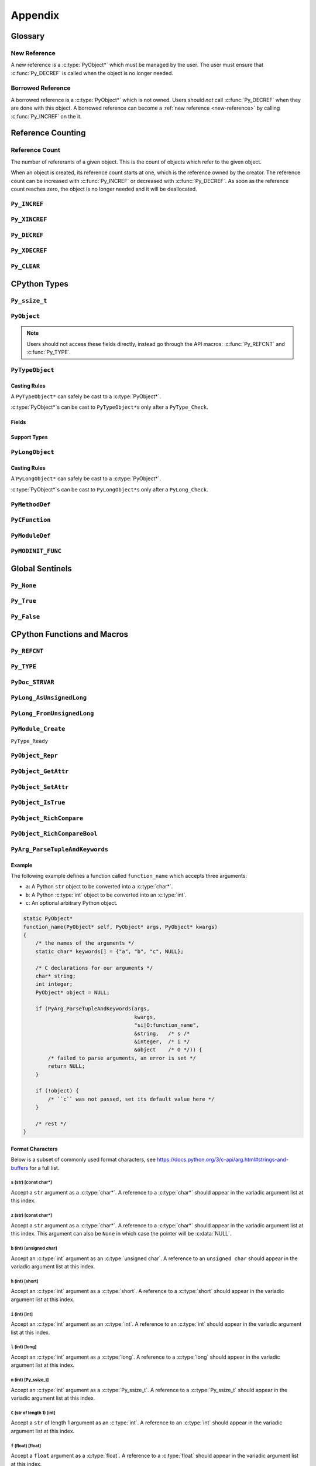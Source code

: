 Appendix
========

Glossary
--------

.. _new-reference:

New Reference
~~~~~~~~~~~~~

A new reference is a :c:type:`PyObject*` which must be managed by the user. The
user must ensure that :c:func:`Py_DECREF` is called when the object is no longer
needed.

.. _borrowed-reference:

Borrowed Reference
~~~~~~~~~~~~~~~~~~

A borrowed reference is a :c:type:`PyObject*` which is not owned. Users should
*not* call :c:func:`Py_DECREF` when they are done with this object. A borrowed
reference can become a :ref:`new reference <new-reference>` by calling
:c:func:`Py_INCREF` on the it.

Reference Counting
------------------

.. _ref-count:

Reference Count
~~~~~~~~~~~~~~~

The number of refererants of a given object. This is the count of objects which
refer to the given object.

When an object is created, its reference count starts at one, which is the
reference owned by the creator. The reference count can be increased with
:c:func:`Py_INCREF` or decreased with :c:func:`Py_DECREF`. As soon as the
reference count reaches zero, the object is no longer needed and it will be
deallocated.


``Py_INCREF``
~~~~~~~~~~~~~

.. c:function:: void Py_INCREF(PyObject* ob)

   The ``Py_INCREF`` macro increments the :ref:`reference count <ref-count>` of
   an object by one.

   :param PyObject* ob: The object to increment the reference count of.

``Py_XINCREF``
~~~~~~~~~~~~~~

.. c:function:: void Py_XINCREF(PyObject* ob)

   The ``Py_INCREF`` macro increments the :ref:`reference count <ref-count>` of
   an object if ``ob`` is not :c:data:`NULL`.

   :param PyObject* ob: The object to increment the reference count of.

``Py_DECREF``
~~~~~~~~~~~~~

.. c:function:: void Py_DECREF(PyObject* ob)

   The ``Py_DECREF`` macro decrements the :ref:`reference count <ref-count>` of
   an object by one.

   :param PyObject* ob: The object to decrement the reference count of.

``Py_XDECREF``
~~~~~~~~~~~~~~

.. c:function:: void Py_XDECREF(PyObject* ob)

   The ``Py_XDECREF`` macro decrements the :ref:`reference count <ref-count>` of
   an object if ``ob`` is not :c:data:`NULL`.

   :param PyObject* ob: The object to decrement the reference count of.

``Py_CLEAR``
~~~~~~~~~~~~

.. c:function:: void Py_CLEAR(PyObject* ob)

   The ``Py_CLEAR`` macro decrements the :ref:`reference count <ref-count>` of
   an object and then sets the input :c:type:`PyObject*` to :c:data:`NULL`.

   :param PyObject* ob: The object to decrement the reference count of and set
                        to :c:data:`NULL`.

CPython Types
-------------

``Py_ssize_t``
~~~~~~~~~~~~~~

.. c:type:: Py_ssize_t

   A ``Py_ssize_`` is a signed integral type used to hold counts and object
   sizes. On many platforms this is an alias of :c:type:`ssize_t`.

``PyObject``
~~~~~~~~~~~~

.. c:type:: PyObject

   https://docs.python.org/3.6/c-api/structures.html#c.PyObject

   ``PyObject`` is the structure which holds Python values. The definition looks
   like:

   .. c:member:: Py_ssize_t PyObject.ob_refcnt

      The object's :ref:`reference count <ref-count>`.

   .. c:member:: PyTypeObject* PyObject.ob_type

      The object's type as a Python object.

.. note::

   Users should not access these fields directly, instead go through the API
   macros: :c:func:`Py_REFCNT` and :c:func:`Py_TYPE`.

``PyTypeObject``
~~~~~~~~~~~~~~~~

.. c:type:: PyTypeObject

   https://docs.python.org/3/c-api/type.html

   ``PyTypeObject`` is the structure which holds Python ``type`` objects.

Casting Rules
`````````````

A ``PyTypeObject*`` can safely be cast to a :c:type:`PyObject*`.

:c:type:`PyObject*`\s can be cast to ``PyTypeObject*``\s only after a
``PyType_Check``.

Fields
``````

.. c:member:: const char* PyTypeObject.tp_name

   The fully qualified name to the class as a C string. This string must stay
   alive forever.

   This field is not inherited.

.. c:member:: Py_ssize_t PyTypeObject.tp_basicsize

   The base size of instances of this class. You should use ``sizeof`` to derive
   this from the instance struct type.

   This field is inherited

.. c:member:: Py_ssize_t PyTypeObject.tp_itemsize

   Some classes require variable storage to hold instances. For example,
   :c:type:`PyTupleObject`\s stores all of the members inline. The
   :c:member:`PyTypeObject.tp_basicsize` of a tuple would be the base object and
   element count, the :c:member:`PyTypeObject.tp_itemsize` would be
   ``sizeof(PyObject*)``. If instances are always the same size, this field
   should be 0.

.. c:member:: destructor PyTypeObject.tp_dealloc

   A pointer to the object destructor. This function is called when the
   :ref:`reference count <ref-count>` hits 0. This function should release
   any references that it owns and then defer to
   :c:member:`PyTypeObject.tp_free` to deallocate the memory.

   This field is inherited.

.. c:member:: printfunc PyTypeObject.tp_print

   Reserved slot from Python 2. This is now unused.

.. c:member:: getattrfunc PyTypeObject.tp_getattr

   Deprecated in favor of :c:member:`PyTypeObject.tp_getattro`

.. c:member:: setattrfunc PyTypeObject.tp_setattr

   Deprecated in favor of :c:member:`PyTypeObject.tp_setattro`

.. c:member:: PyAsyncMethods* PyTypeObject.tp_as_async

   Pointer to additional functions used when an object supports the Async
   Protocol. If the type does not support the Async Protocol, this can be
   :c:data:`NULL`.

   The value of the pointer is not inherited, but the members are inherited
   individually.

.. c:member:: reprfunc PyTypeObject.tp_repr

   C API equivalent of ``__repr__``

   This can be invoked with :c:func:`PyObject_Repr`.

   This field is inherited.

.. c:member:: PyNumberMethods* PyTypeObject.tp_as_number

   Pointer to additional functions used when an object supports the :ref:`number
   Protocol <number-api>`. If the type does not support the Number Protocol,
   this can be :c:data:`NULL`.

   The value of the pointer is not inherited, but the members are inherited
   individually.

   .. c:type:: PyNumberMethods

       A collection of function pointers used to support the :ref:`number-api`.

       .. code-block:: c

          typedef struct {
              binaryfunc nb_add;
              binaryfunc nb_subtract;
              binaryfunc nb_multiply;
              binaryfunc nb_remainder;
              binaryfunc nb_divmod;
              ternaryfunc nb_power;
              unaryfunc nb_negative;
              unaryfunc nb_positive;
              unaryfunc nb_absolute;
              inquiry nb_bool;
              unaryfunc nb_invert;
              binaryfunc nb_lshift;
              binaryfunc nb_rshift;
              binaryfunc nb_and;
              binaryfunc nb_xor;
              binaryfunc nb_or;
              unaryfunc nb_int;
              void *nb_reserved;
              unaryfunc nb_float;

              binaryfunc nb_inplace_add;
              binaryfunc nb_inplace_subtract;
              binaryfunc nb_inplace_multiply;
              binaryfunc nb_inplace_remainder;
              ternaryfunc nb_inplace_power;
              binaryfunc nb_inplace_lshift;
              binaryfunc nb_inplace_rshift;
              binaryfunc nb_inplace_and;
              binaryfunc nb_inplace_xor;
              binaryfunc nb_inplace_or;

              binaryfunc nb_floor_divide;
              binaryfunc nb_true_divide;
              binaryfunc nb_inplace_floor_divide;
              binaryfunc nb_inplace_true_divide;

              unaryfunc nb_index;

              binaryfunc nb_matrix_multiply;
              binaryfunc nb_inplace_matrix_multiply;
        } PyNumberMethods;


.. c:member:: PySequenceMethods* PyTypeObject.tp_as_sequence

   Pointer to additional functions used when an object supports the Sequence
   Protocol. If the type does not support the Sequence Protocol, this can be
   :c:data:`NULL`.

   The value of the pointer is not inherited, but the members are inherited
   individually.

   .. c:type:: PySequenceMethods

      A collection of function pointers used to support the Sequence API.

      .. c:member:: lenfunc PySequenceMethods.sq_length

         The function used to support :c:func:`PyObject_Size`. This function
         will automatically be converted into a Python ``__len__``.

      .. c:member:: binaryfunc PySequenceMethods.sq_concat

         The function used to support :c:func:`PySequence_Concat`. If there is
         no :c:member:`PyNumberMethods.nb_add` function, this will be turned
         into a ``__add__`` function (like ``list + list`` in Python).

      .. c:member:: ssizeargfunc PySequenceMethods.sq_repeat

         The function used to support :c:func:`PySequence_Repeat`. If there is
         no :c:member:`PyNumberMethods.nb_multiply` this will be turned into a
         ``__mul__`` function (like ``list * int`` in Python).

      .. c:member:: ssizeargfunc PySequenceMethods.sq_item

         The function used to support :c:func:`PySequenceMethods.sq_item`. This
         function will be converted into a ``__getitem__`` method in Python.

      .. c:member:: ssizeobjargproc PySequenceMethods.sq_ass_item

         The function used to support :c:func:`PySequence_SetItem`. This slot
         can be :c:data:`NULL` if the object doesn't support assignment (like
         ``tuple``).  This will be converted into a ``__setitem__`` method in
         Python.

      .. c:member:: objobjproc PySequenceMethods.sq_contains

         The function used to support :c:func:`PySequence_Contains`. If this is
         left :c:data:`NULL`, a linear search will be performed. This function
         will be converted into a ``__contains__`` method in Python.

      .. c:member:: binaryfunc PySequenceMethods.sq_inplace_concat

         The function used to support :c:func:`PySequence_InPlaceConcat`. It
         should modify ``self`` in place and then return ``self``. This function
         is like ``list += list`` in Python.

      .. c:member:: binaryfunc PySequenceMethods.sq_inplace_repeat

         The function used to support :c:func:`PySequence_InPlaceRepeat`. It
         should modify ``self`` in place and then return ``self``. This function
         is like ``list *= int`` in Python.

.. c:member:: PyMappingMethods* PyTypeObject.tp_as_mapping

   Pointer to additional functions used when an object supports the Mapping
   Protocol. If the type does not support the Mapping Protocol, this can be
   :c:data:`NULL`.

   The value of the pointer is not inherited, but the members are inherited
   individually.

.. c:member:: hashfunc PyTypeObject.tp_hash

   C API equivalent of ``__hash__``.

   This can be set to :c:func:`PyObject_HashNotImplemented` which is the
   equivalent of adding ``__hash__ = None`` in Python.

   This can be invoked with :c:func:`PyObject_Hash`.

   This field is inherited along with :c:member:`PyTypeObject.tp_richcompare`
   only when the subtype does not override either function.

.. c:member:: ternaryfunc PyTypeObject.tp_call

   C API equivalent of ``__call__``.

   This field is inherited.

.. c:member:: reprfunc PyTypeObject.tp_str

   The C API equivalent of ``_str__``. If this not set,
   :c:member:`PyTypeObject.tp_repr` will be used.

   This can be invoked with :c:func:`PyObject_Str`.

   This field is inherited.

.. c:member:: getattrofunc PyTypeObject.tp_getattro

   The C API equivalent of ``__getattr__``. This can be set to
   :c:func:`PyObject_GenericGetAttr` which implements standard attribute lookup.

   This can be invoked with :c:func:`PyObject_GetAttr`.

   This field is inherited.

   .. note::

      To use :c:func:`PyObject_GenericGetAttr` the
      :c:member:`PyTypeObject.tp_dictoffset` must be nonzero.

.. c:member:: setattrofunc PyTypeObject.tp_setattrofunc

   The C API equivalent of ``__setattr__``. This can be set to
   :c:func:`PyObject_GenericSetAttr` which implements standard attribute
   assignment.

   This can be invoked with :c:func:`PyObject_SetAttr`.

   This field is inherited.

   .. note::

      To use :c:func:`PyObject_GenericSetAttr` the
      :c:member:`PyTypeObject.tp_dictoffset` must be nonzero.

.. c:member:: PyBufferProcs* PyTypeObject.tp_as_buffer

   Pointer to additional functions used when an object supports the Buffer
   Protocol. If the type does not support the Buffer Protocol, this can be
   :c:data:`NULL`.

   The value of the pointer is not inherited, but the members are inherited
   individually.

.. c:member:: unsigned long PyTypeObject.tp_flags

   A bitmask of information about the type.

   .. c:macro:: Py_TPFLAGS_HEAPTYPE

      This bit is set when the type object is allocated on the heap. This is
      true for classes defined in Python.

   .. c:macro:: Py_TPFLAGS_BASETYPE

      This bit is set when the type can be subclassed. Sometimes we don't want
      to treat out members as virtual so we ignore the possibility of subclasses
      changing methods.

      Attempting to subclass for a type without this bit set will generate an
      error like:

      .. code-block:: python

         TypeError: type '<name>' is not an acceptable base type

   .. c:macro:: Py_TPFLAGS_READY

      Marks that :c:func:`PyType_Ready` has been called. You should not
      explicitly set this flag.

   .. c:macro:: Py_TPFLAGS_READYING

      Marks that :c:func:`PyType_Ready` is in the process of readying the
      type. You should not explicitly set this flag.

   .. c:macro:: Py_TPFLAGS_HAVE_GC

      Marks that this type supports the cyclic garbage collector. If this is
      set, instances need to be allocated with :c:func:`PyObject_GC_New` and
      freed with :c:func:`PyObject_GC_Del`. If this bit is set the
      :c:member:`PyTypeObject.tp_traverse` function must be set.

   .. c:macro:: Py_TPFLAGS_DEFAULT

      The default set of bits that should be set for all new classes.

   .. c:macro:: Py_TPFLAGS_LONG_SUBCLASS

   .. c:macro:: Py_TPFLAGS_LIST_SUBCLASS

   .. c:macro:: Py_TPFLAGS_TUPLE_SUBCLASS

   .. c:macro:: Py_TPFLAGS_BYTES_SUBCLASS

   .. c:macro:: Py_TPFLAGS_UNICODE_SUBCLASS

   .. c:macro:: Py_TPFLAGS_DICT_SUBCLASS

   .. c:macro:: Py_TPFLAGS_BASE_EXC_SUBCLASS

   .. c:macro:: Py_TPFLAGS_TYPE_SUBCLASS

      Marks that the type is a subclass of one of the builtin types. These
      dramatically speed up common ``Py*_Check`` calls which can then use a bit
      and instead of a generic :c:func:`PyObject_Isinstance` call. You should
      not set these bits directly, :c:func:`PyType_Ready` will do this if
      needed.

   .. c:macro:: Py_TPFLAGS_HAVE_FINALIZE

      Marks that the :c:member:`PyTypeObject.tp_finalize` should be called on
      object destruction.

.. c:member:: const char* PyTypeObject.tp_doc

   A pointer to the docstring as a C string. If :c:data:`NULL`, ``__doc__`` will
   be ``None``.

   This field is not inherited.

.. c:member:: traverseproc PyTypeObject.tp_traverse

   A pointer to the cyclical garbage collector traversal function. This is only
   called if :c:macro:`Py_TPFLAGS_HAVE_GC` is set.

   This function needs to call :c:func:`Py_VISIT` on all of the members which
   may participate in a cycle.

   To use the :c:func:`Py_VISIT` macro the :c:type:`visitproc` argument *must*
   be called ``visit`` and the :c:type:`void*` argument must be called ``arg``.

   Below we have a type with two :c:type:`PyObject*` fields and one non-object
   field.

   .. code-block:: c

      typedef struct {
          PyObject mt_base;
          PyObject* mt_object_member;
          PyObject* mt_other_object_member;
          Py_ssize_t mt_not_an_object;
      } mytype;

      static int
      mytype_traverse(mytype* self, visitproc visit, void* arg)
      {
          Py_VISIT(self->mt_base);
          Py_VISIT(self->mt_object_member);
          /* note: not visiting self->mt_not_an_object because it is not a
             PyObject* */
          return 0;
      }

   .. note::

      It is safe to not traverse immutable scalar members, for example:
      :c:type:`PyLongObject*` members. It doesn't hurt to visit all
      :c:type:`PyObject*` members so if you aren't sure, just visit it!

.. c:member:: inquiry PyTypeObject.tp_clear

   Clear any references owned by this object **while keeping the object in a
   valid state**. Valid state means that the interpreter should not segfault
   because an object assumes members are non-null and then ``tp_clear`` sets
   them to :c:data:`NULL`. An example of this idea is :c:meth:`list.clear`. This
   drops all of the references owned by the list; however, at the end you still
   have a valid list. This function is only called if
   :c:macro:`Py_TPFLAGS_HAVE_GC` is set.

   When clearing references the :c:func:`Py_CLEAR` macro should be used instead
   of just :c:func:`Py_DECREF`. This is because decref can trigger a
   deallocation which can invoke arbitrary Python code through an object's
   ``__del__`` method. This code can reference back to the object being cleared
   and we don't want to return a pointer to the recently destroyed object.

   Below we have a type with two :c:type:`PyObject*` fields and one non-object
   field.

   .. code-block:: c

      typedef struct {
          PyObject mt_base;
          PyObject* mt_object_member;
          PyObject* mt_other_object_member;
          Py_ssize_t mt_not_an_object;
      } mytype;

      static int
      mytype_clear(mytype* self)
      {
          Py_CLEAR(self->mt_base);
          Py_CLEAR(self->mt_object_member);
          /* note: not clearing self->mt_not_an_object because it is not a
             PyObject* */
          return 0;
      }

   .. note::

      Immutable objects can skip defining a :c:member:`PyTypeObject.tp_clear`
      field. It is impossible to form a reference cycle with all immutable
      objects which means the other object's :c:member:`PyTypeObject.tp_clear`
      functions must be sufficient to clear the cycle.

.. c:member:: richcmpfunc PyTypeObject.tp_richcompare

   The function which supports :c:func:`PyObject_Richcompare` for this type.

   See :c:func:`PyObject_Richcompare` for more information about how this
   function works.

   This field is inherited along with :c:member:`PyTypeObject.tp_hash` only when
   the subtype does not override either function.

.. c:member:: Py_ssize_t PyTypeObject.tp_weaklistoffset

   The offset into an object structure where the weaklist is stored. This is
   used for making objects weakly referenceable. If an object is not weakly
   referenceable, this field should be set to 0. This offset needs to point to a
   :c:data:`NULL` initialized :c:type:`PyObject*` slot in the instance
   structure.

   In Python, if a class defines a ``__weakref__`` slot in ``__slots__``, that
   offset will be used as the :c:member:`PyTypeObject.tp_weaklistoffset`.

   Below we have a weakly referenceable type:

   .. code-block:: c

      typedef struct {
          PyObject wr_base;
          PyObject* wr_weaklist;
          /* other data if we want */
      } mytype;

      PyTypeObject mytype_type = {
          /* ... */

          offsetof(mytype, wr_weaklist),  /* tp_weaklistoffset */

          /* ... */
      };

   Note that we use the ``ofsetoff`` operator to compute the offset accounting
   for the size of all members before ``wr_weaklist`` and any padding added by
   the compiler.

   This field is inherited.

   .. note::

      Do not confuse this field with :c:member:`PyTypeObject.tp_weaklist` which
      is the weaklist storage for taking weak references of the type object
      itself.

.. c:member:: getiterfunc PyTypeObject.tp_iter

   The C API equivalent of ``__iter__``.

   This can be invoked with :c:func:`PyObject_Iter`.

   This field is inherited.

   .. note::

      Objects may still be iterable without this function set if the support the
      Sequence Protocol. The :c:func:`PySequenceMethods.sq_item` function will
      be used from 0 until an :c:data:`PyExc_IndexError` is raised just like in
      Python with ``__getitem__``.

.. c:member:: iternextfunc PyTypeObject.tp_iternext

   The C API equivalent of ``__next__``. The core difference is that
   :c:data:`PyExc_StopIteration` does *not* need to be set when the iterator is
   exhausted. This will be done before returning to Python but the exception
   overhead can be avoided when being called from C.

   If this slot is set, :c:member:`PyTypeObject.tp_iter` should be a function
   which returns a :ref:`new reference <new-reference>` to ``self``.

   This can be invoked with :c:func:`PyIter_Next`.

.. c:member:: PyMethodDef* PyTypeObject.tp_methods

   A :c:data:`NULL` terminated array of :c:type:`PyMethodDef` structures which
   will become the methods of the class. For each :c:type:`PyMethodDef` in this
   list, a function object will be created and stored in the
   :c:member:`PyTypeObject.tp_dict`.

   The value of this field is not inherited but the methods will be.

.. c:member:: PyMemberDef* PyTypeObject.tp_members

   A :c:data:`NULL` terminated array of :c:type:`PyMemberDef` structures which
   will become the methods of the class. For each :c:type:`PyMemberDef` in this
   list, a descriptor object will be created and stored in the
   :c:member:`PyTypeObject.tp_dict`.

   The value of this field is not inherited but the members will be.

   .. c:type:: PyMemberDef

      A structure which defines a descriptor for exposing a C member as a Python
      member.

      .. c:member:: char* PyMemberDef.name

         The name of the member as a C string.

      .. c:member:: int PyMemberDef.type

         The type code of the member.

         .. c:macro:: T_SHORT

            A :c:type:`short` member to be converted into a Python ``int``.

         .. c:macro:: T_INT

            A :c:type:`int` member to be converted into a Python ``int``.

         .. c:macro:: T_LONG

            A :c:type:`long` member to be converted into a Python ``int``.

         .. c:macro:: T_FLOAT

            A :c:type:`float` member to be converted into a Python ``float``.

         .. c:macro:: T_DOUBLE

            A :c:type:`double` member to be converted into a Python ``float``.

         .. c:macro:: T_STRING

            A :c:type:`char*` member to be converted into a Python ``str``.

            .. note::

               This implies :c:macro:`READONLY`.

         .. c:macro:: T_OBJECT

            Get a :c:type:`PyObject*`. If the pointer is :c:data:`NULL`,
            ``None`` will be returned.

            :c:macro:`T_OBJECT_EX` is often a better choice because of how it
            handles ``del``.

         .. c:macro:: T_OBJECT_EX

            Get a :c:type:`PyObject*`. If the pointer is :c:data:`NULL`,
            a :c:data:`PyExc_AttributeError` will be raised.

         .. c:macro:: T_CHAR

            A :c:type:`char` member to be converted into a Python ``str`` of
            length 1.

         .. c:macro:: T_BYTE

            A :c:type:`char` member to be converted into a Python ``int``.

         .. c:macro:: T_UBYTE

            A :c:type:`unsigned char` member to be converted into a Python
            ``int``.

         .. c:macro:: T_UINT

            A :c:type:`unsigned int` member to be converted into a Python
            ``int``.

         .. c:macro:: T_USHORT

            A :c:type:`unsigned short` member to be converted into a Python
            ``int``.

         .. c:macro:: T_ULONG

            A :c:type:`unsigned short` member to be converted into a Python
            ``int``.

         .. c:macro:: T_BOOL

            A :c:type:`char` member to be converted into a Python ``bool``.

         .. c:macro:: T_LONGLONG

            A :c:type:`long long` member to be converted into a Python ``int``.

         .. c:macro:: T_ULONGLONG

            A :c:type:`unsigned long long` member to be converted into a Python
            ``int``.

         .. c:macro:: T_PYSSIZET

            A :c:type:`Py_ssize_t` member to be converted into a Python ``int``.

      .. c:member:: Py_ssize_t PyMemberDef.offset

         The offset into the C structure where this member appears. You should
         always compute this offset with the ``offsetof`` operator.

      .. c:member:: int PyMemberDef.flags

         Flag bits for indicating read or write status. The options are ``0``
         for read and write access or :c:macro:`READONLY` for read only access.

         :c:macro:`T_STRING` forces :c:macro:`READONLY`.

         Only :c:macro:`T_OBJECT` and :c:macro:`T_OBJECT_EX` can be deleted with
         ``del`` which sets the pointer to :c:data:`NULL`.

      .. c:member:: char* PyMemberDef.doc

         The docstring for the member. If set to :c:data:`NULL` ``__doc__`` will
         be ``None``.

.. c:member:: PyGetSetDef* PyTypeObject.tp_getset

   A :c:data:`NULL` terminated array of :c:type:`PyGetSetDef` structures which
   will become the methods of the class. For each :c:type:`PyGetSetDef` in this
   list, a descriptor object will be created and stored in the
   :c:member:`PyTypeObject.tp_dict`..

   .. c:type:: PyGetSetDef

      A :c:type:`PyGetSetDef` defines a computed attribute like a Python
      :class:`property`

      .. c:member:: char* name

         The name of this attribute as a C string.

      .. c:member:: getter get

         The function used to compute this attribute.

      .. c:member:: setter set

         The function used to assign to this attribute. If the attribute is
         readonly, this may be :c:data:`NULL`.

      .. c:member:: char* doc

         The docstring as C string. If this is :c:data:`NULL`, ``__doc__`` will
         be ``None``.

      .. c:member:: void* closure

         Extra data to be passed to the getter and setter functions.

      .. c:type:: getter

         .. code-block:: c

            typedef PyObject* (*getter)(PyObject* self, void* closure);

      .. c:type:: setter

         .. code-block:: c

            typedef int (*setter)(PyObject* self,
                                  PyObject* value,
                                  void* closure);

.. c:member:: PyTypeObject* PyTypeObject.tp_base

   The base class for this new type. If set to :c:data:`NULL`,
   ``&PyBaseObject_Type`` (which is ``object`` in Python) is used.

   This field is not inherited.

.. c:member:: PyObject* PyTypeObject.tp_dict

   The type's dictionary (``__dict__``). This is initialized by
   :c:func:`PyType_Ready`.

   This field is not inherited but the members of the dictionary are.

   .. note::

      Types sometimes use what is called a "split keys dictionary" instead of a
      normal Python dict. You should not use the ``PyDict_*`` functions to
      modify this object.

.. c:member:: descrgetfunc PyTypeObject.tp_descr_get

   The C API equivalent of ``__get__`` for the descriptor protocol.

   This field is inherited.

   .. c:type:: descrgetfunc

      .. code-block:: c

         typedef PyObject* (*descrgetfunc)(PyObject* self,
                                           PyObject* instance,
                                           PyObject* owner);

.. c:member:: descrsetfunc PyTypeObject.tp_descr_set

   The C API equivalent of ``__set__`` and ``__delete__`` for the descriptor
   protocol.

   This field is inherited.

   .. c:type:: descrsetfunc

      .. code-block:: c

         typedef PyObject* (*descrsetfunc)(PyObject* self,
                                           PyObject* instance,
                                           PyObject* value);

   If ``value`` is :c:data:`NULL`, this should delete the value.

.. c:member:: Py_ssize_t PyTypeObject.tp_dictoffset

   The offset into an object structure where the ``__dict__`` is stored. This is
   used for allowing objects to have arbitrary attributes like a normal Python
   object.

   For some objects, we only want to support a specific set of fields stored in
   the instance struct so we can set :c:member:`PyTypeObject.tp_dictoffset`
   to 0 which indicates that we do not have a ``__dict__``.

   The instance structure must have a :c:data:`NULL` initialized
   :c:type:`PyObject*` member at the offset if it is nonzero.

   Below we have a type with a ``__dict__``:

   .. code-block:: c

      typedef struct {
          PyObject wd_base;
          PyObject* wd_dict;
          /* other data if we want */
      } mytype;

      PyTypeObject mytype_type = {
          /* ... */

          offsetof(mytype, wd_dict),  /* tp_dictoffset */

          /* ... */
      };

   Note that we use the ``ofsetoff`` operator to compute the offset
   accounting for the size of all members before ``wd_dict`` and any padding
   added by the compiler.

   This field is inherited.

   .. warning::

      It is not common to define a new class in C that uses a nonzero
      :c:member:`PyTypeObject.tp_dictoffset`. You are going to lose a lot of
      potential performance gains by dispatching through a dictionary for all
      lookups.

.. c:member:: initproc PyTypeObject.tp_init

   The C API equivalent of ``__init__``. This is only used for mutable types.

   This field is inherited.

.. c:member:: allocfunc PyTypeObject.tp_alloc

   A function used to allocate memory for the new instance. This is different
   from ``__new__`` in that it does not initialize any member data. It exists
   only as a way to separate object allocation and initialization.

   The :c:type:`Py_ssize_t` argument is the number of items in this
   instance. This is only meaningful for types with nonzero
   :c:member:`PyTypeObject.tp_itemsize`.

   All :c:macro:`Py_TPFLAGS_HEAPTYPE` objects use :c:func:`PyType_GenericAlloc`
   to force standard heap allocations. This is the default and recommended value
   for all types.

   This field is inherited by static (C defined) subtypes but not heap (Python
   defined) subtypes.

.. c:member:: newfunc PyTypeObject.tp_new

   A function used to allocate and initialize new instances of the type.

   :c:member:`PyTypeObject.tp_new` should use :c:member:`PyTypeObject.tp_alloc`
   to allocate the raw memory for the new instance.

   If the type is immutable, the rest of the initialization should happen in the
   :c:member:`PyTypeObject.tp_new`. If the type is mutable, the initialization
   should happen in the :c:member:`PyTypeObject.tp_init` which will be called
   automatically.

   This field is inherited.

.. c:member:: destructor PyTypeObject.tp_free

   A function used to deallocate the memory allocated with
   :c:member:`PyTypeObject.tp_alloc`.

   By default this is a function that is compatible with the
   :c:func:`PyType_GenericAlloc` allocator.

   This field is inherited by static (C defined) subtypes but not heap (Python
   defined) subtypes.

.. c:member:: inquiry PyTypeObject.tp_is_gc

   This function is used when a type has a mix of statically and dynamically
   allocated instances. In this case, the :c:macro:`Py_TPFLAGS_HAVE_GC` flag is
   not enough to know if an instance can be collected. In this case, the
   function should be implemented to return True if the instance can be
   collected, otherwise False.

   This field is inherited.

   .. note::

      This is a very uncommon function to implement. It is mainly used to
      support static and dynamic class objects in CPython itself.

.. c:member:: PyObject* PyTypeObject.tp_bases

   A tuple of the base types. This field is set by :c:func:`PyType_Ready` and
   should not be manually modified.

   This field is not inherited.

.. c:member:: PyObject* PyTypeObject.tp_mro

   A tuple of the full method resolution order. This field is set by
   :c:func:`PyType_Ready` and should not be manually modified.

   This field is not inherited.

.. c:member:: destructor PyTypeObject.tp_finalize

   A function called before the garbage collector clears references or
   deallocates the object. This function is only called if
   :c:macro:`Py_TPFLAGS_HAVE_FINALIZE` is set.

   This can be useful for releasing C level resources like file descriptors.

   See :pep:`442` for more information about this field.

   This field is inherited.

.. c:member:: PyObject* PyTypeObject.tp_cache

   Internal use only.

.. c:member:: PyObject* PyTypeObject.tp_subclasses.

   Internal use only.

.. c:member:: PyObject* PyTypeObject.tp_weaklist

   The member to hold the weaklist for weak references to the type object
   itself.

   .. note::

      Do not confuse this field with :c:member:`PyTypeObject.tp_weaklistoffset`
      which is the offset into the instance object where weak references to the
      instance will be stored.

Support Types
`````````````

.. c:type:: destructor

   .. code-block:: c

      typedef void (*destructor)(PyObject*);

.. c:type:: getattrfunc

   .. code-block:: c

      typedef PyObject* (*getattrfunc)(PyObject* self, char* attr_name);

.. c:type:: setattrfunc

   .. code-block:: c

      typedef PyObject* (*setattrfunc)(PyObject* self, char* attr_name, PyObject* value);

.. c:type:: reprfunc::

   .. code-block:: c

      typedef PyObject* (*reprfunc)(PyObject*);

.. c:type:: inquiry

   .. code-block:: c

      typedef int (*inquiry)(PyObject*);

.. c:type:: newfunc

   .. code-block:: c

      typedef PyObject* (*newfunc)(PyObject* self, PyObject* args, PyObject* kwargs);

.. c:type:: allocfunc

   .. code-block:: c

      typedef PyObject* (*allocfunc)(PyTypeObject* cls, Py_ssize_t nitems);

.. c:type:: initproc

   .. code-block:: c

      typedef int (*initproc)(PyObject* self, PyObject* args, PyObject* kwargs);

.. c:type:: unaryfunc

   .. code-block:: c

      typedef PyObject* (*unaryfunc)(PyObject*);

.. c:type:: binaryfunc

   .. code-block:: c

      typedef PyObject* (*binaryfunc)(PyObject*, PyObject*);

.. c:type:: ternaryfunc

   .. code-block:: c

      typedef PyObject* (*ternaryfunc)(PyObject*, PyObject*, PyObject*);

.. c:type:: lenfunc

   .. code-block:: c

      typedef Py_ssize_t (*lenfunc)(PyObject*);

.. c:type:: ssizeargfunc

   .. code-block:: c

      typedef PyObject* (*ssizeargfunc)(PyObject*, Py_ssize_t);

.. c:type:: ssizeobjargproc

   .. code-block:: c

      typedef int (*ssizeobjargproc)(PyObject* Py_ssize_t, PyObject*);

.. c:type:: objobjproc

   .. code-block:: c

      typedef int (*objobjproc)(PyObject*, PyObject*);

.. c:type:: hashfunc

   .. code-block:: c

      typedef Py_hash_t (*hashfunc)(PyObject*);

.. c:type:: getattrofunc

   .. code-block:: c

      typedef PyObject* (*getattrofunc)(PyObject*, PyObject*);


.. c:type:: setattrofunc

   .. code-block:: c

      typedef PyObject* (*getattrofunc)(PyObject*, PyObject*, PyObject*);

.. c:type:: richcmpfunc

   .. code-block:: c

      typedef PyObject* (*richcmpfunc)(PyObject* lhs, PyObject* rhs, int op);


``PyLongObject``
~~~~~~~~~~~~~~~~

.. c:type:: PyLongObject

   https://docs.python.org/3/c-api/long.html

   ``PyLongObject`` is the structure which holds Python :c:type:`int`
   objects. This is called a ``PyLongObject`` as a hold over from when arbitrary
   width integer was called a :c:type:`long` object in Python 2.

Casting Rules
`````````````

A ``PyLongObject*`` can safely be cast to a :c:type:`PyObject*`.

:c:type:`PyObject*`\s can be cast to ``PyLongObject*``\s only after a
``PyLong_Check``.


``PyMethodDef``
~~~~~~~~~~~~~~~

.. c:type:: PyMethodDef

   https://docs.python.org/3.6/c-api/structures.html#c.PyMethodDef

   Structure used to describe a method of an extension type. This structure has
   four fields.

   .. c:member:: char* PyMethodDef.ml_name

      The name of the method as a C string.

   .. c:member:: PyCFunction PyMethodDef.ml_meth

      A pointer to the C implmenetation of the method.

   .. c:member:: int PyMethodDef.ml_flags

      Flag bits indicating how to call :c:member:`~PyMethodDef.ml_meth` should
      be called or bound to a class.

   .. c:member:: char* PyMethodDef.ml_doc

      The contents of the method's docstring as a C string. If this is
      :c:data:`NULL`, the docstring will be ``None`` in Python. This should be
      created with :c:func:`PyDoc_STRVAR`.

.. c:macro:: METH_VARARGS

   This is the typical calling convention, where the methods have the type
   PyCFunction. The function expects two :c:func:`PyObject*` values. The first
   one is the ``self`` object for methods; for module functions, it is the
   module object. The second parameter (often called ``args``) is a tuple object
   representing all arguments. This parameter is typically processed using
   :c:func:`PyArg_ParseTuple` or :c:func:`PyArg_UnpackTuple`.

.. c:macro:: METH_KEYWORDS

   The function expects three parameters: ``self``, ``args``, and a
   ``dictionary`` of all the keyword arguments. The flag must be combined with
   METH_VARARGS, and the parameters are typically processed using
   :c:func:`PyArg_ParseTupleAndKeywords`.

.. c:macro:: METH_NOARGS

   Methods without parameters don’t need to check whether arguments are given if
   they are listed with the ``METH_NOARGS`` flag. They need to be of type
   :c:type:`PyCFunction`. The first parameter is typically named ``self`` and
   will hold a reference to the module or object instance. In all cases the
   second parameter will be :c:data:`NULL`.

.. c:macro:: METH_O

   Methods with a single object argument can be listed with the ``METH_O`` flag,
   instead of invoking :c:func:`PyArg_ParseTuple` with a "O" argument. They have
   the type :c:type:`PyCFunction`, with the ``self`` parameter, and a
   :c:type:`PyObject*` parameter representing the single argument.

.. c:macro:: METH_CLASS

   Indicates that this method should be bound as a ``classmethod`` instead of an
   instance method. The first argument will be the class object.

.. c:macro:: METH_STATIC

   Indicates that this method should be bound as a ``staticmethod`` instead of
   an instance method. The first argument will always be :c:data:`NULL`.

.. c:macro:: METH_COEXIST

   Allow a method to have the same name as an automatically generated
   wrapper. This is useful for providing a specialized version of data model
   model method like ``__contains__`` when implementing the C-API version like
   ``sq_contains``.

   .. note::

      This flag is not used often and can be ignored when writing most
      extensions.

``PyCFunction``
~~~~~~~~~~~~~~~

.. c:type:: PyCFunction

   Type of the functions used to implement most Python callables in C. Functions
   of this type take two :c:type:`PyObject*` parameters and return one such
   value. If the return value is :c:data:`NULL`, an exception shall have been
   set. If not :c:data:`NULL`, the return value is interpreted as the return
   value of the function as exposed in Python. The function must return a new
   reference.

``PyModuleDef``
~~~~~~~~~~~~~~~

.. c:type:: PyModuleDef

   A specification of a Python module object.

   .. c:member:: PyModuleDef_Base PyModuleDef.m_base

      The part of the module definition managed by CPython. Always initialize
      this with ``PyModuleDef_HEAD_INIT``.

   .. c:member:: char* PyModuleDef.m_name

      The name of the module as a C string.

   .. c:member:: char* PyModuleDef.m_doc

      The docstring of the module as a C string. If set to :c:data:`NULL` this
      will be ``None`` in Python This should be created with
      :c:func:`PyDoc_STRVAR`.

   .. c:member:: Py_ssize_t PyModuleDef.m_size

      The size of the module's global state. If set to -1 this will not allocate
      any space for global state.

   .. c:member:: PyMethodDef* PyModuleDef.m_methods

      A :c:data:`NULL` terminated array of methods to put in this module.

   .. c:member:: PyModuleDef_Slot* PyModuleDef.m_slots

      A :c:data:`NULL` terminated array of slots for using multi-phase
      initialization. This is not used in this tutorial and can be set to
      :c:data:`NULL`.

   .. c:member:: traverseproc PyModuleDef.m_traverse

      The function used for traversing the global state allocated with
      :c:member:`~PyModuleDef.m_size`. This can be :c:data:`NULL` if not needed.

   .. c:member:: inquiry PyModuleDef.m_clear

      The function used for clearing the global state allocated with
      :c:member:`~PyModuleDef.m_size`. This can be :c:data:`NULL` if not needed.

   .. c:member:: freefunc PyModuleDef.m_free

      The function used for freeing the global state allocated with
      :c:member:`~PyModuleDef.m_size`. This can be :c:data:`NULL` if not needed.

``PyMODINIT_FUNC``
~~~~~~~~~~~~~~~~~~

.. c:macro:: PyMODINIT_FUNC

   The type of the module initialization function. This function should return a
   new module object or :c:data:`NULL` if the file cannot be imported. The
   function needs to be named: ``PyInit_{name}`` where ``name`` is the name of
   the module.

Global Sentinels
----------------

``Py_None``
~~~~~~~~~~~

.. c:var:: PyObject* Py_None

   A global reference to ``None``.

.. c:macro:: Py_RETURN_NONE

   Shorthand for:

   .. code-block:: c

      Py_INCREF(Py_None);
      return Py_None;

   This is useful because people often forget that they need to call
   :c:func:`Py_INCREF` on :c:data:`Py_None` even though it is a global object.

``Py_True``
~~~~~~~~~~~

.. c:var:: PyObject* Py_True

   A global reference to ``True``.

``Py_False``
~~~~~~~~~~~~

.. c:var:: PyObject* Py_False

   A global reference to ``False``.

CPython Functions and Macros
----------------------------

``Py_REFCNT``
~~~~~~~~~~~~~

.. c:function:: Py_ssize_t Py_REFCNT(ob)

   https://docs.python.org/3.6/c-api/structures.html#c.Py_REFCNT

   Access the :ref:`reference count <ref-count>` of an object. This expands to:
   ``(((PyObject*) (o))->ob_refcnt)``.

   :param ob: The object to get the reference count of.
   :return: The reference count of ``ob``.

``Py_TYPE``
~~~~~~~~~~~

.. c:function:: PyTypeObject* Py_TYPE(ob)

   https://docs.python.org/3.6/c-api/structures.html#c.Py_TYPE

   Access the Python type of an object as a :c:type:`PyTypeObject*`. This
   returns a :ref:`borrowed reference <borrowed-reference>`. This macro expands
   to: ``(((PyObject*) (o))->ob_type)``

   :param ob: The object to get the type of.
   :return: A borrowed reference to the type of ``ob``.

``PyDoc_STRVAR``
~~~~~~~~~~~~~~~~

.. c:function:: void PyDoc_STRVAR(name, docstring)

   A macro for defining docstrings. This is used to support ``./configure
   --without-doc-strings``. This macro expands to something like:

   .. code-block:: c

      #ifndef PyDoc_STR
      #define PyDoc_VAR(name)         static char name[]
      #define PyDoc_STR(str)          (str)
      #define PyDoc_STRVAR(name, str) PyDoc_VAR(name) = PyDoc_STR(str)
      #endif

``PyLong_AsUnsignedLong``
~~~~~~~~~~~~~~~~~~~~~~~~~

.. c:function:: unsigned long PyLong_AsUnsignedLong(PyObject* ob)

   Convert a ``PyObject*`` of type :c:type:`PyLongObject*` to an ``unsigned
   long``. If ``ob`` is not a :c:type:`long` object, an exception is raised.

   :param PyObject* ob: The object to convert.
   :return: ``ob`` as an :c:type:`unsigned long`.

``PyLong_FromUnsignedLong``
~~~~~~~~~~~~~~~~~~~~~~~~~~~

.. c:function:: PyObject* PyLong_FromUnsignedLong(unsigned long l)

   Convert an :c:type:`unsigned long` into a :c:type:`PyObject*`. If the object cannot
   be allocated an exception is raised.

   :param l: The unsigned long to convert to a pyobjectptr.
   :return: a :ref:`new reference <new-reference>` to ``l`` as a Python
            object.

``PyModule_Create``
~~~~~~~~~~~~~~~~~~~

.. c:function:: PyObject* PyModule_Create(PyModuleDef* def)

   Create a new Python module object from a :c:type:`PyModuleDef*`.

``PyType_Ready``

.. c:function:: int PyType_Read(PyTypeObject* type)

   Ready a type by copying all of the slots down from the base class. This
   function should be called from the :c:macro:`PyMODINIT_FUNC`.

   :param PyTypeObject* type: The type to ready.
   :return: True with an exception set if an error occurred, otherwise False.

``PyObject_Repr``
~~~~~~~~~~~~~~~~~

.. c:function:: PyObject* PyObject_Repr(PyObject* ob)

   Get the string representation of ``ob``. This is the same as ``repr(ob)`` in
   Python.

   :param PyObject* ob: The object to repr.
   :return: A :ref:`new reference <new-reference>` to the string representation
            of ``ob``.

``PyObject_GetAttr``
~~~~~~~~~~~~~~~~~~~~

.. c:function:: PyObject* PyObject_GetAttr(PyObject* ob, PyObject* attr_name)

   Lookup an attribute on a Python object. This is the same as ``getattr(ob,
   attr_name)`` in Python.

   :param PyObject* ob: The object to lookup the attribute on.
   :param PyObject* attr_name: The name of the attribute to lookup.
   :return: The attribute name ``attr_name`` on ``ob`` or :c:data:`NULL` with an
            exception set if the attribute doesn't exist.


``PyObject_SetAttr``
~~~~~~~~~~~~~~~~~~~~

.. c:function:: int PyObject_SetAttr(PyObject* ob, PyObject* attr_name, PyObject* value)

   Set an attribute on a Python object. This is the same as ``setattr(ob,
   attr_name, value)`` in Python.

   :param PyObject* ob: The object to set the attribute on.
   :param PyObject* attr_name: The name of the attribute to set.
   :param PyObject* value: The value of the attribute to set.
   :return: True with an exception set if an error occurred, otherwise False.

``PyObject_IsTrue``
~~~~~~~~~~~~~~~~~~~

.. c:function:: int PyObject_IsTrue(PyObject* ob)

   Check the truthiness of an object. This is the same as ``bool(ob)`` in
   Python.

   .. note::

      This is not the same as ``ob is True`` in Python, this name is slightly
      confusing.

   :param PyObject* ob: The object to check the truthiness of.
   :return: True if the object is truthy, False if the object is falsey, -1 with
            an exception raised if an error occurred.

``PyObject_RichCompare``
~~~~~~~~~~~~~~~~~~~~~~~~

.. c:function:: PyObject* PyObject_RichCompareBool(PyObject* ob_1, PyObject* ob_2, int op_id)

   Compare ``ob_1`` and ``ob_2`` with some comparison operator.

   :param PyObject* ob_1: The first operand.
   :param PyObject* ob_2: The second operand.
   :param int op_id: The operator to use: {:c:macro:`Py_LT`, :c:macro:`Py_LE`,
                     :c:macro:`Py_EQ`, :c:macro:`Py_NE`, :c:macro:`Py_GT`,
                     :c:macro:`Py_GE`}.
   :return: The result of the operator.


``PyObject_RichCompareBool``
~~~~~~~~~~~~~~~~~~~~~~~~~~~~

.. c:function:: int PyObject_RichCompareBool(PyObject* ob_1, PyObject* ob_2, int op_id)

   Compare ``ob_1`` and ``ob_2`` with some comparison operator and convert the
   values to a C boolean.

   :param PyObject* ob_1: The first operand.
   :param PyObject* ob_2: The second operand.
   :param int op_id: The operator to use: {:c:macro:`Py_LT`, :c:macro:`Py_LE`,
                     :c:macro:`Py_EQ`, :c:macro:`Py_NE`, :c:macro:`Py_GT`,
                     :c:macro:`Py_GE`}.
   :return: The status of the operator or -1 with an exception set if an error
            occurred.

.. c:macro:: Py_LT

   ``ob_1 < ob_2``

.. c:macro:: Py_LE

   ``ob_1 <= ob_2``

.. c:macro:: Py_EQ

   ``ob_1 == ob_2``

   .. note::

      :c:func:`PyObject_RichCompareBool` will return True if ``ob_1 is ob_2``.

.. c:macro:: Py_NE

   ``ob_1 != ob_2``

   .. note::

      :c:func:`PyObject_RichCompareBool` will return False of ``ob_1 is ob_2``.

.. c:macro:: Py_GT

   ``ob_1 > ob_2``

.. c:macro:: Py_GE

   ``ob_1 >= ob_2``

``PyArg_ParseTupleAndKeywords``
~~~~~~~~~~~~~~~~~~~~~~~~~~~~~~~

.. c:function:: int PyArg_ParseTupleAndKeywords(PyObject* args, PyObject* kwargs, const char* format, char** keywords, ...)

   Parse the argument tuple and dictionary for a :c:type:`PyCFunction`.

   :param PyObject* args: The argument tuple passed to the
                          :c:type:`PyCFunction`.
   :param PyObject* kwargs: The keyword argument dictionary passed to the
                            :c:type:`PyCFunction`. This *can* be :c:data:`NULL`.
   :param const char* format: The format string. see :ref:`format characters
                              <arg-format>` for more information.
   :param char** keywords: The names of the keyword arguments that this function
                           accepts as a :c:data:`NULL` terminated array.
   :param ...: Variadic values based on ``format``.
   :return: True with an exception set if an error occurred, otherwise False.


Example
```````

The following example defines a function called ``function_name`` which accepts
three arguments:

- ``a``: A Python ``str`` object to be converted into a :c:type:`char*`.
- ``b``: A Python :c:type:`int` object to be converted into an :c:type:`int`.
- ``c``: An optional arbitrary Python object.

.. code-block:: c

   static PyObject*
   function_name(PyObject* self, PyObject* args, PyObject* kwargs)
   {
       /* the names of the arguments */
       static char* keywords[] = {"a", "b", "c", NULL};

       /* C declarations for our arguments */
       char* string;
       int integer;
       PyObject* object = NULL;

       if (PyArg_ParseTupleAndKeywords(args,
                                       kwargs,
                                       "si|O:function_name",
                                       &string,   /* s /*
                                       &integer,  /* i */
                                       &object    /* O */)) {
           /* failed to parse arguments, an error is set */
           return NULL;
       }

       if (!object) {
           /* ``c`` was not passed, set its default value here */
       }

       /* rest */
   }

.. _arg-format:

Format Characters
`````````````````

Below is a subset of commonly used format characters, see
https://docs.python.org/3/c-api/arg.html#strings-and-buffers for a full list.

``s`` (str) [const char*]
'''''''''''''''''''''''''

Accept a ``str`` argument as a :c:type:`char*`. A reference to a :c:type:`char*`
should appear in the variadic argument list at this index.

``z`` (str) [const char*]
'''''''''''''''''''''''''

Accept a ``str`` argument as a :c:type:`char*`. A reference to a :c:type:`char*`
should appear in the variadic argument list at this index. This argument can
also be ``None`` in which case the pointer will be :c:data:`NULL`.

``b`` (int) [unsigned char]
'''''''''''''''''''''''''''

Accept an :c:type:`int` argument as an :c:type:`unsigned char`. A reference to
an ``unsigned char`` should appear in the variadic argument list at this index.

``h`` (int) [short]
'''''''''''''''''''

Accept an :c:type:`int` argument as a :c:type:`short`. A reference to a
:c:type:`short` should appear in the variadic argument list at this index.

``i`` (int) [int]
'''''''''''''''''

Accept an :c:type:`int` argument as an :c:type:`int`. A reference to an
:c:type:`int` should appear in the variadic argument list at this index.

``l`` (int) [long]
''''''''''''''''''

Accept an :c:type:`int` argument as a :c:type:`long`. A reference to a
:c:type:`long` should appear in the variadic argument list at this index.

``n`` (int) [Py_ssize_t]
''''''''''''''''''''''''

Accept an :c:type:`int` argument as a :c:type:`Py_ssize_t`. A reference to a
:c:type:`Py_ssize_t` should appear in the variadic argument list at this index.

``C`` (str of length 1) [int]
'''''''''''''''''''''''''''''

Accept a ``str`` of length 1 argument as an :c:type:`int`. A reference to an
:c:type:`int` should appear in the variadic argument list at this index.

``f`` (float) [float]
'''''''''''''''''''''

Accept a ``float`` argument as a :c:type:`float`. A reference to a
:c:type:`float` should appear in the variadic argument list at this index.

``d`` (float) [double]
''''''''''''''''''''''

Accept a ``float`` argument as a :c:type:`double`. A reference to a
:c:type:`double` should appear in the variadic argument list at this index.

``O`` (object) [:c:type:`PyObject*`\]
'''''''''''''''''''''''''''''''''''''

Accept an object argument as a :c:type:`PyObject*`. This is a :ref:`borrowed
reference <borrowed-reference>`. A reference to a :c:type:`PyObject*` should
appear in the variadic argument list at this index.

``O!`` (object) [:c:type:`PyTypeObject*`, :c:type:`PyObject*`\]
'''''''''''''''''''''''''''''''''''''''''''''''''''''''''''''''

Accept an argument as a :c:type:`PyObject*`. This object must be of a particular
Python type. This is a :ref:`borrowed reference <borrowed-reference>`. This
format requires two values in the variadic argument list:

1. A :c:type:`PyTypeObject*` to check the type of the argument against. Parsing
   will fail if the object is not an instance of this type.
2. A reference to a :c:type:`PyObject*` to write the result.

``p`` (bool) [int]
''''''''''''''''''

Accept any argument and check the truthiness of the value. A reference to an
:c:type:`int` should appear in the variadic argument list at this index. This is
like accepting an object as ``O`` and then using :c:func:`PyObject_IsTrue`.

.. warning::

   The CPython docs mention converters for ``unsigned`` integral types which do
   *not* do overflow checking. These converters should not be used because they
   fail to handle negative integers. The proper way to handle these values is to
   accept them as ``O`` and use one of the ``PyLong_As*`` conversion functions.

Special Characters
``````````````````

``|``
'''''

All arguments following a pipe are optional. If an argument is not passed, the
value of the reference in the variadic argument list is unchanged.

``$``
'''''

All arguments following a dollar sign are keyword only arguments.

.. note::

   The CPython docs say that this can only appear after a ``|``; however, this
   is not actually true. You may have required keyword only arguments.

``:``
'''''

This marks the end of the format list. Any text after this is used as the name
of the function when generating error messages.

.. _number-api:

Number API
----------

The Number API is sort of like the ``operator`` module in Python.

For each function ``PyNumber_Op`` there is a matching ``PyNumber_InPlaceOp``
which is an augmented assignment version. For example: ``PyNumber_InPlaceAdd(a,
b)`` is the same as ``a += b; return a``. This still returns a :ref:`new
reference <new-reference>` to ``a`` which the caller owns.

.. c:function:: PyObject* PyNumber_Add(PyObject* a, PyObject* b)

   :return: A new reference to ``a + b`` or :c:data:`NULL` with an exception set.

.. c:function:: PyObject* PyNumber_Subtract(PyObject* a, PyObject* b)

   :return: A new reference to ``a - b`` or :c:data:`NULL` with an exception set.

.. c:function:: PyObject* PyNumber_Subtract(PyObject* a, PyObject* b)

   :return: A new reference to ``a * b`` or :c:data:`NULL` with an exception set.

.. c:function:: PyObject* PyNumber_FloorDivide(PyObject* a, PyObject* b)

   :return: A new reference to ``a // b`` or :c:data:`NULL` with an exception set.

.. c:function:: PyObject* PyNumber_TrueDivide(PyObject* a, PyObject* b)

   :return: A new reference to ``a / b`` or :c:data:`NULL` with an exception set.

.. c:function:: PyObject* PyNumber_Remainder(PyObject* a, PyObject* b)

   :return: A new reference to ``a % b`` or :c:data:`NULL` with an exception set.

.. c:function:: PyObject* PyNumber_Divmod(PyObject* a, PyObject* b)

   :return: A new reference to ``divmod(a, b)`` or :c:data:`NULL` with an
            exception set.

.. c:function:: PyObject* PyNumber_Power(PyObject* a, PyObject* b, PyObject* c)

   :param PyObject* a: The base.
   :param PyObject* b: The exponent.
   :param PyObject* c: Number to take the exponent modulo. If provided, this
                       function is like ``(a ** b) % c``. To ignore this value
                       pass :c:data:`Py_None`.
   :return: A new reference to ``pow(a, b, c)`` or :c:data:`NULL` with an
            exception set.

.. c:function:: PyObject* PyNumber_Negative(PyObject* a)

   :return: A new reference to ``-a`` or :c:data:`NULL` with an exception set.

.. c:function:: PyObject* PyNumber_Positive(PyObject* a)

   :return: A new reference to ``+a`` or :c:data:`NULL` with an exception set.

.. c:function:: PyObject* PyNumber_Absolute(PyObject* a)

   :return: A new reference to ``abs(a)`` or :c:data:`NULL` with an exception
            set.

.. c:function:: PyObject* PyNumber_Invert(PyObject* a)

   :return: A new reference to ``~a`` or :c:data:`NULL` with an exception set.

.. c:function:: PyObject* PyNumber_Lshift(PyObject* a, PyObject* b)

   :return: A new reference to ``a << b`` or :c:data:`NULL` with an exception
            set.

.. c:function:: PyObject* PyNumber_Rshift(PyObject* a, PyObject* b)

   :return: A new reference to ``a >> b`` or :c:data:`NULL` with an exception
            set.

.. c:function:: PyObject* PyNumber_And(PyObject* a, PyObject* b)

   .. note::

      This is bitwise ``and``, not boolean ``and``.

   :return: A new reference to ``a & b`` or :c:data:`NULL` with an exception
            set.

.. c:function:: PyObject* PyNumber_Xor(PyObject* a, PyObject* b)

   :return: A new reference to ``a ^ b`` or :c:data:`NULL` with an exception
            set.

.. c:function:: PyObject* PyNumber_Or(PyObject* a, PyObject* b)

   .. note::

      This is bitwise ``or``, not boolean ``or``.

   :return: A new reference to ``a | b`` or :c:data:`NULL` with an exception
            set.

Error Handling
--------------

.. c:function:: void PyErr_SetString(PyObject* type, const char* message)

   https://docs.python.org/3.6/c-api/exceptions.html#c.PyErr_SetString

   Raise an exception of the given type with the given message.

   :param PyObject* type: The exception type to raise.
   :param const char* message: The exception message.

.. c:function:: PyObject* PyErr_Format(PyObject* type, const char* format, ...)

   https://docs.python.org/3.6/c-api/exceptions.html#c.PyErr_Format

   Raise an exception of the given type with a message created from a format
   string and values.

   :param PyObject* type: The exception type to raise.
   :param const char* format: The exception format string.
   :param ...: The values to format into ``format``.
   :return: Always :c:data:`NULL`.

.. c:function:: PyObject* PyErr_NoMemory()

   https://docs.python.org/3.6/c-api/exceptions.html#c.PyErr_NoMemory

   Raise an exception that indicates that memory could not be allocated.

   :return: Always :c:data:`NULL`.

.. c:function:: PyObject* PyErr_Occurred()

   https://docs.python.org/3.6/c-api/exceptions.html#c.PyErr_Occurred

   Return a :ref:`borrowed reference <borrowed-reference>` to the type of the
   currently raised exception. If no exception is raised, return :c:data:`NULL`.

   This should just be used to check if an exception is raised, do not compare
   this value to exception types. To compare exceptions to an exception type
   use: :c:func:`PyErr_ExceptionMatches`.

.. c:function:: int PyErr_ExceptionMatches(PyObject* exc)

   https://docs.python.org/3.6/c-api/exceptions.html#c.PyErr_ExceptionMatches

   Compare the currently raised exception type to ``exc``. Return ``true`` if
   the currently raised exception is an instance of ``exc``.

   :param PyObject* exc: The exception type to compare the currently raised
                         exception to.
   :return: ``1`` if the current exception is a subclass of ``exc``, ``0`` if it
            is not a subclass of ``exc``, and ``-1`` if an error occurs.

   .. note::

      This can only be called if an exception is currently raised. This can be
      checked with :c:func:`PyErr_Occurred`.
